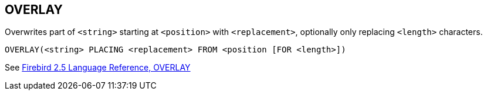 == OVERLAY

Overwrites part of `<string>` starting at `<position>` with `<replacement>`, optionally only replacing `<length>` characters.

    OVERLAY(<string> PLACING <replacement> FROM <position [FOR <length>])

See https://www.firebirdsql.org/file/documentation/reference_manuals/fblangref25-en/html/fblangref25-functions-scalarfuncs.html#fblangref25-functions-scalarfuncs-overlay[Firebird 2.5 Language Reference, OVERLAY^]
